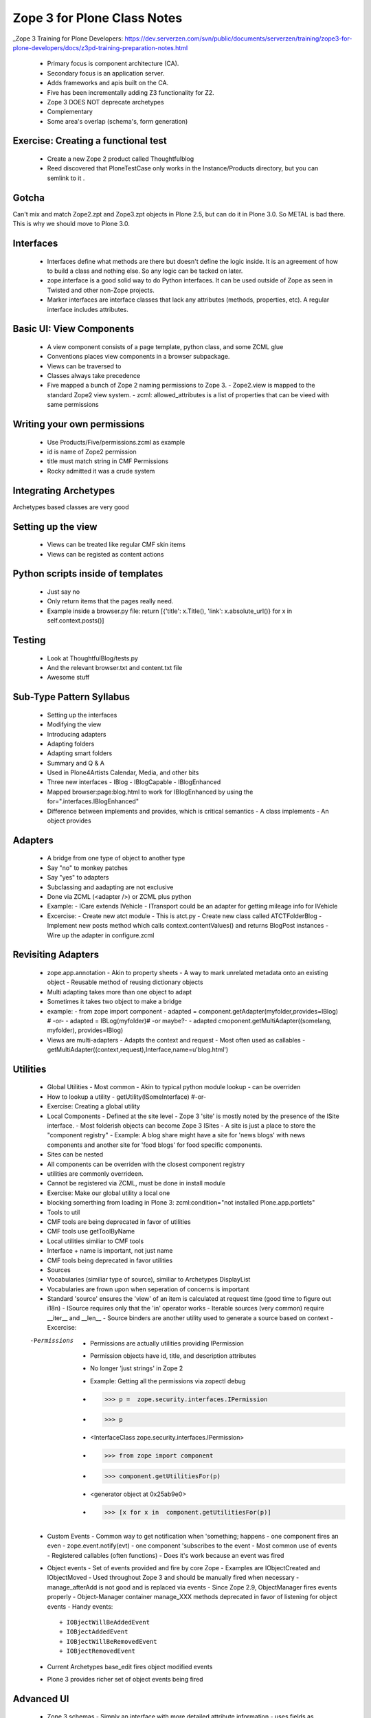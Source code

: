 ============================================
Zope 3 for Plone Class Notes
============================================

_Zope 3 Training for Plone Developers: https://dev.serverzen.com/svn/public/documents/serverzen/training/zope3-for-plone-developers/docs/z3pd-training-preparation-notes.html

  - Primary focus is component architecture (CA).
  - Secondary focus is an application server.
  - Adds frameworks and apis built on the CA.
  - Five has been incrementally adding Z3 functionality for Z2.
  - Zope 3 DOES NOT deprecate archetypes
  - Complementary
  - Some area's overlap (schema's, form generation)


Exercise: Creating a functional test
============================================
  - Create a new Zope 2 product called Thoughtfulblog
  - Reed discovered that PloneTestCase only works in the Instance/Products directory, but you can semlink to it .


Gotcha
============================================
Can't mix and match Zope2.zpt and Zope3.zpt objects in Plone 2.5, but can do it in Plone 3.0.  So METAL is bad there.  This is why we should move to Plone 3.0.


Interfaces
============================================
  - Interfaces define what methods are there but doesn't define the logic inside.  It is an agreement of how to build a class and nothing else.  So any logic can be tacked on later.
  - zope.interface is a good solid way to do Python interfaces.  It can be used outside of Zope as seen in Twisted and other non-Zope projects.
  - Marker interfaces are interface classes that lack any attributes (methods, properties, etc).  A regular interface includes attributes.

Basic UI: View Components
============================================
  - A view component consists of a page template, python class, and some ZCML glue
  - Conventions places view components in a browser subpackage.
  - Views can be traversed to
  - Classes always take precedence
  - Five mapped a bunch of Zope 2 naming permissions to Zope 3.
    - Zope2.view is mapped to the standard Zope2 view system.
    - zcml: allowed_attributes is a list of properties that can be vieed with same permissions


Writing your own permissions
============================================
  - Use Products/Five/permissions.zcml as example
  - id is name of Zope2 permission
  - title must match string in CMF Permissions
  - Rocky admitted it was a crude system


Integrating Archetypes
============================================
Archetypes based classes are very good


Setting up the view
============================================
  - Views can be treated like regular CMF skin items
  - Views can be registed as content actions


Python scripts inside of templates
============================================
  - Just say no
  - Only return items that the pages really need.
  - Example inside a browser.py file: return [{'title': x.Title(), 'link': x.absolute_url()} for x in self.context.posts()]


Testing
=============================================
  - Look at ThoughtfulBlog/tests.py
  - And the relevant browser.txt and content.txt file
  - Awesome stuff


Sub-Type Pattern Syllabus
=============================================
  - Setting up the interfaces
  - Modifying the view
  - Introducing adapters
  - Adapting folders
  - Adapting smart folders
  - Summary and Q & A
  - Used in Plone4Artists Calendar, Media, and other bits
  - Three new interfaces
    - IBlog
    - IBlogCapable
    - IBlogEnhanced

  - Mapped browser:page:blog.html to work for IBlogEnhanced by using the for=".interfaces.IBlogEnhanced"
  - Difference between implements and provides, which is critical semantics
    - A class implements
    - An object provides

Adapters
=======================
  - A bridge from one type of object to another type
  - Say "no" to monkey patches
  - Say "yes" to adapters
  - Subclassing and aadapting are not exclusive
  - Done via ZCML (<adapter />) or ZCML plus python
  - Example:
    - ICare extends IVehicle
    - ITransport could be an adapter for getting mileage info for IVehicle

  - Excercise:
    - Create new atct module - This is atct.py
    - Create new class called ATCTFolderBlog
    - Implement new posts method which calls context.contentValues() and returns BlogPost instances
    - Wire up the adapter in configure.zcml


Revisiting Adapters
=======================
  - zope.app.annotation
    - Akin to property sheets
    - A way to mark unrelated metadata onto an existing object
    - Reusable method of reusing dictionary objects

  - Multi adapting takes more than one object to adapt
  - Sometimes it takes two object to make a bridge
  - example:
    - from zope import component
    - adapted = component.getAdapter(myfolder,provides=IBlog) # -or- 
    - adapted = IBLog(myfolder)# -or maybe?- 
    - adapted  cmoponent.getMultiAdapter((somelang, myfolder), provides=IBlog)

  - Views are multi-adapters
    - Adapts the context and request
    - Most often used as callables
    - getMultiAdapter((context,request),Interface,name=u'blog.html')


Utilities
========================
  - Global Utilities
    - Most common
    - Akin to typical python module lookup
    - can be overriden
    
  - How to lookup a utility
    - getUtility(ISomeInterface) #-or-
    
  - Exercise: Creating a global utility
  - Local Components
    - Defined at the site level
    - Zope 3 'site' is mostly noted by the presence of the ISite interface.
    - Most folderish objects can become Zope 3 ISites
    - A site is just a place to store the "component registry" 
    - Example: A blog share might have a site for 'news blogs' with news components and another site for 'food blogs' for food specific components.
  - Sites can be nested
  - All components can be overriden with the closest component registry
  - utilities are commonly overrideen.
  - Cannot be registered via ZCML, must be done in install module
  - Exercise: Make our global utility a local one
  - blocking somerthing from loading in Plone 3: zcml:condition="not installed Plone.app.portlets"
  - Tools to util
  - CMF tools are being deprecated in favor of utilities
  - CMF tools use getToolByName
  - Local utilities similiar to CMF tools
  - Interface + name is important, not just name
  - CMF tools being deprecated in favor utilities
  - Sources
  - Vocabularies (similiar type of source), similiar to Archetypes DisplayList
  - Vocabularies are frown upon when seperation of concerns is important
  - Standard 'source' ensures the 'view' of an item is calculated at request time (good time to figure out i18n)
    - ISource requires only that the 'in' operator works
    - Iterable sources (very common) require __iter__ and __len__
    - Source binders are another utility used to generate a source based on context
    - Excercise:
    
  -Permissions
    - Permissions are actually utilities providing IPermission
    - Permission objects have id, title, and description attributes
    - No longer 'just strings' in Zope 2
    - Example: Getting all the permissions via zopectl debug
    - >>> p =  zope.security.interfaces.IPermission
    - >>> p
    - <InterfaceClass zope.security.interfaces.IPermission>
    - >>> from zope import component
    - >>> component.getUtilitiesFor(p)  
    - <generator object at 0x25ab9e0>
    - >>> [x for x in  component.getUtilitiesFor(p)]

  - Custom Events
    - Common way to get notification when 'something; happens	
    - one component fires an even
    - zope.event.notify(evt)
    - one component 'subscribes to the event
    - Most common use of events
    - Registered callables (often functions)
    - Does it's work because an event was fired

  - Object events
    - Set of events provided and fire by core Zope
    - Examples are IObjectCreated and IObjectMoved
    - Used throughout Zope 3 and should be manually fired when necessary
    - manage_afterAdd is not good and is replaced via events
    - Since Zope 2.9, ObjectManager fires events properly
    - Object-Manager container manage_XXX methods deprecated in favor of listening for object events
    - Handy events::
    
      + IOBjectWillBeAddedEvent	
      + IOBjectAddedEvent
      + IOBjectWillBeRemovedEvent
      + IOBjectRemovedEvent
      
  - Current Archetypes base_edit fires object modified events
  - Plone 3 provides richer set of object events being fired


Advanced UI
========================
  - Zope 3 schemas
    - Simply an interface with more detailed attribute information
    - uses fields as described by zope.schema
    - Provides no UI specific information
    - Fields provided for all Python primitives (Int, TextLine, List, etc)
    - Fields provided for higher-level types (passwords, URI, DottedName, etc)
    - Text field type is for hold a string with many lines
    - TextLine is for holding a string with just one line


Forms & Widgets  
========================
  - Widgets are essentially views on schema field instances
    - Widgets provide IDisplayWidget or IInputWidget
    - Widgets must be callable
    - Widgets typically return HTML
    - getMultiAdapter((field,request),IInputWidget)
    - Automatic form generation via zope.formlib and Products.Five.formlib
    - forms are browser views which extend base classes provided by Products.Five.formlib
    - Edit forms can automatically popular form with current data (similiar to base_edit)


plone.app.form (part of Plone 3)
================================================
  - makes formlib generated forms more Plone-llike
  - provides extra widgets
  - useful with Plone 2.5 and moreso in Plone 3


Useful components
========================
  - Python properties rock
  - p4a.subtyper might be worth looking into
  - CMFonFive
    - Can be used to design menu items in Zope 3 style that will work for CMF
    - Interesting Stuff:
    
      - <browser:menuItem /> is how you do it

  - workingenv.py
  - zc.buildout
    - svn.plone.org/svn/ploneout/trunk
    
  - zope.app.intid
    - provides unique integer based id's for objects
    - fast lookup, uses btree's
    - alternative to UID lookups with the reference catalog
    - five.initid brings support to Zope 2 /Plone
    - Go find the bloddy readme
    
  - zope.cachedescriptors
    - cache descriptors cache their data upon first invocation
    - lazy propeties overwrite themselves with actual non-descriptor attributes

  - lovely.tag
    - Provides a fast tagging engine
    - Uses zope.app.initid to manage id mappings
    - can generate tag clouds, etc
    - http://Plone.tv has this as an example


Things to look at
========================

  - Plone4Artists
  
    - Uses sub typinng
    - Interesting stuff:
    
      - Enables both file and Blobfile
      - Uses Interfaces
      
        - IAudio
        - IPossibleAudo
        - IAudioEnhanced

  - Plone4ArtistsAudio
  - Interesting stuff:
  
    - Keeps Zope 3 products seperate from Zope 2 stuff


Formlib issues
========================
  - No calendar widget
  - No reference widget
  - No wysiwig rich text widget


Tangent: Plone 3
========================
  - Look up Plone 3 configlets